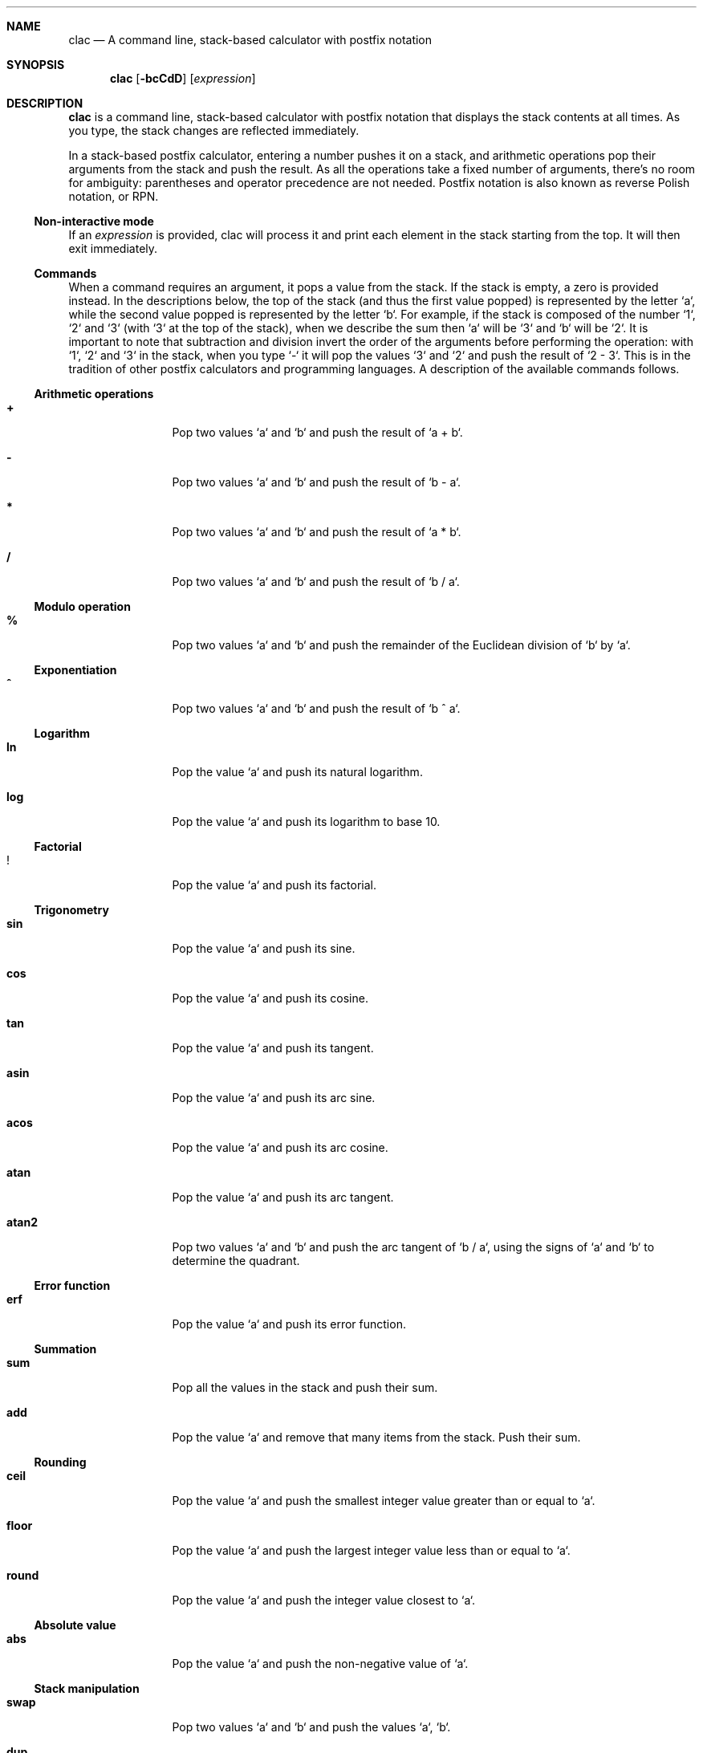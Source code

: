 .Dd May 3, 2017
.Dt CLAC 1
.
.Sh NAME
.
.Nm clac
.Nd A command line, stack-based calculator with postfix notation

.Sh SYNOPSIS
.
.Nm
.Op Fl bcCdD
.Op Ar expression
.
.Sh DESCRIPTION
.
.Nm
is a command line, stack-based calculator with postfix notation
that displays the stack contents at all times. As you type, the
stack changes are reflected immediately.
.Pp
In a stack-based postfix calculator, entering a number pushes it
on a stack, and arithmetic operations pop their arguments from the
stack and push the result. As all the operations take a fixed number
of arguments, there's no room for ambiguity: parentheses and operator
precedence are not needed. Postfix notation is also known as reverse
Polish notation, or RPN.
.
.Ss Non-interactive mode
.
If an
.Em expression
is provided, clac will process it and print each element in the
stack starting from the top. It will then exit immediately.
.
.Ss Commands
.
When a command requires an argument, it pops a value from the stack.
If the stack is empty, a zero is provided instead. In the descriptions
below, the top of the stack (and thus the first value popped) is
represented by the letter `a`, while the second value popped is
represented by the letter `b`. For example, if the stack is composed
of the number `1`, `2` and `3` (with `3` at the top of the stack),
when we describe the sum then `a` will be `3` and `b` will be `2`.
It is important to note that subtraction and division invert the
order of the arguments before performing the operation: with `1`,
`2` and `3` in the stack, when you type `-` it will pop the values
`3` and `2` and push the result of `2 - 3`. This is in the tradition
of other postfix calculators and programming languages.
.
A description of the available commands follows.
.
.Ss Arithmetic operations
.
.Bl -tag -width Fl
.It Ic +
Pop two values `a` and `b` and push the result of `a + b`.
.
.It Ic -
Pop two values `a` and `b` and push the result of `b - a`.
.
.It Ic *
Pop two values `a` and `b` and push the result of `a * b`.
.
.It Ic /
Pop two values `a` and `b` and push the result of `b / a`.
.El
.
.Ss Modulo operation
.
.Bl -tag -width Fl
.It Ic %
Pop two values `a` and `b` and push the remainder of the Euclidean
division of `b` by `a`.
.El
.
.Ss Exponentiation
.
.Bl -tag -width Fl
.It Ic ^
Pop two values `a` and `b` and push the result of `b ^ a`.
.El
.
.Ss Logarithm
.
.Bl -tag -width Fl
.It Ic ln
Pop the value `a` and push its natural logarithm.
.It Ic log
Pop the value `a` and push its logarithm to base 10.
.El
.
.Ss Factorial
.
.Bl -tag -width Fl
.It Ic !
Pop the value `a` and push its factorial.
.El
.
.Ss Trigonometry
.
.Bl -tag -width Fl
.It Ic sin
Pop the value `a` and push its sine.
.It Ic cos
Pop the value `a` and push its cosine.
.It Ic tan
Pop the value `a` and push its tangent.
.It Ic asin
Pop the value `a` and push its arc sine.
.It Ic acos
Pop the value `a` and push its arc cosine.
.It Ic atan
Pop the value `a` and push its arc tangent.
.It Ic atan2
Pop two values `a` and `b` and push the arc tangent of `b / a`,
using the signs of `a` and `b` to determine the quadrant.
.El
.
.Ss Error function
.
.Bl -tag -width Fl
.It Ic erf
Pop the value `a` and push its error function.
.El
.
.Ss Summation
.
.Bl -tag -width Fl
.It Ic sum
Pop all the values in the stack and push their sum.
.It Ic add
Pop the value `a` and remove that many items from the stack. Push
their sum.
.El
.
.Ss Rounding
.
.Bl -tag -width Fl
.It Ic ceil
Pop the value `a` and push the smallest integer value greater than or
equal to `a`.
.It Ic floor
Pop the value `a` and push the largest integer value less than or
equal to `a`.
.It Ic round
Pop the value `a` and push the integer value closest to `a`.
.El
.
.Ss Absolute value
.
.Bl -tag -width Fl
.It Ic abs
Pop the value `a` and push the non-negative value of `a`.
.El
.
.Ss Stack manipulation
.
.Bl -tag -width Fl
.It Ic swap
Pop two values `a` and `b` and push the values `a`, `b`.
.It Ic dup
Pop the value `a` and push the values `a`, `a`.
.It Ic roll
Pop two values `a` and `b` and rotate `b` elements in the stack `a`
times.
.It Ic drop
Remove the top of the stack.
.It Ic clear
Remove all the elements in the stack.
.It Ic count
Push the number of items in the stack.
.It Ic _
Push on the stack the result of the last operation.
.El
.
.Ss Stashing
.
.Bl -tag -width Fl
.It Ic stash
Pop the value `a` and move that many items to the stash.
.It Ic fetch
Pop the value `a` and move that many items from the stash.
.It Ic .
Stash the top of the stack.
.It Ic ,
Fetch one stashed item.
.It Ic :
Stash all the items in the stack.
.It Ic ;
Fetch all stashed items.
.El
.
.Ss History
.
Use
.Aq Ic C-p
/
.Aq Ic C-n
or
.Aq Ic Up
/
.Aq Ic Down
to navigate the history.
.
.Ss User defined operations
.
It is possible to define operations (or
.Em words ,
as they are usually called in stack based programming languages)
by editing the
.Pa words
configuration file. It is not created by default, but clac will use
some environment variables in order to search for word definitions.
.
.Bl -tag -width X
.It Ic $CLAC_WORDS
If set, it should point to a file containing word definitions.
.It Ic $XDG_CONFIG_HOME
If set, clac will search for
.Pa $XDG_CONFIG_HOME/clac/words
.It Ic $HOME
If set, clac will search for
.Pa $HOME/.config/clac/words
.El
.
.Ss How to define words
.
Words are defined as aliases, with one alias on each line. Empty
lines are ignored. Here are some examples:
.Pp
.Dl Sy pi No 3.14159265358979323846
.Dl Sy tau Qq "pi 2 *"
.Dl Sy sqrt Qq "0.5 ^"
.Pp
Note that an alias has two parts: a word to be defined and its
meaning. That's why the
.Sy tau
and
.Sy sqrt
definitions are enclosed in double quotes. If the double quotes are
removed, clac will complain that it can't parse the command. For
example, if we remove the double quotes from
.Sy sqrt
and start clac, we will get this error message:
.Pp
.Dl Incorrect definition: sqrt 0.5 ^
.Dl (~/.config/clac/words:3)
.Pp
User defined words can be used as if they were built-in commands:
.Pp
.Dl $ clac Qq "42 dup * pi *"
.Dl Sy 5541.76944093239
.
.Ss How to list defined words
.
If you type `words` and hit enter, clac will list the defined words.
.
.Ss How to reload defined words
.
If you type `reload` and hit enter, clac will reload the words file.
.
.Sh EXAMPLES
.
While the most interesting aspect of clac is the ability to visualize
the stack as it is updated with each key press, at some point you
may want use clac just to get a quick result or call it from a
script. For that reason, clac can be used in non-interactive mode
by invoking it with an argument.
.Pp
Here are some examples of non-interactive invocations:
.Pp
.Dl $ clac Qq "3 4 +"
.Dl Sy 7
.Pp
.Dl $ clac Qq "2 3 4 +"
.Dl Sy 7
.Dl Sy 2
.Pp
When clac finishes evaluating the expression "2 3 4 +", there are
two elements in the stack: the number 7 at the top of the stack and
the number 2 at the bottom of the stack. The elements are printed
in order, one per line, starting from the top of the stack.
.Pp
This other example uses the stashing features. Let's say we want
to push two numbers and get the result of their multiplication plus
the square of the second number.
.Pp
.Dl $ clac Qq "4 3 dup dup * . * , +"
.Dl Sy 21
.Pp
Another example that uses the stash would be to get the average of
all the elements in the stack:
.Pp
.Dl $ clac Qq "1 2 3 4 count . sum , /"
.Dl Sy 2.5
.Pp
In fact, if you find yourself calculating averages very often, you can
define the word
.Sy avg
as
.Qq Sy "count . sum , /" .
.
.Sh OPTIONS
.Bl -tag -width 6n
.It Fl b
"both" mode: both the `.` and the `,` are accepted as decimal separators.
No thousands separator can be used.
In the output, the `.` is used as the decimal separator.
.
.It Fl c
"comma" mode: only the `,` is accepted as the decimal separator.
No thousands separator can be used.
In the output, the `,` is used as the decimal separator.
.
.It Fl C
"super comma" mode: the `,` is the decimal separator,
while the `.` is completely ignored in numbers.
In the output, the `,` is used as the decimal separator.
.
.It Fl d
"dot" mode (default): only the `.` is accepted as the decimal separator.
No thousands separator can be used.
In the output, the `.` is used as the decimal separator.
.
.It Fl D
"super dot" mode: the `.` is the decimal separator,
while the `,` is completely ignored in numbers.
In the output, the `.` is used as the decimal separator.
.
.El
.Pp
The default separator mode is
.Fl d .
If more than one mode is provided, the last one wins.
.
.Sh AUTHOR
.An Michel Martens Aq mail@soveran.com
